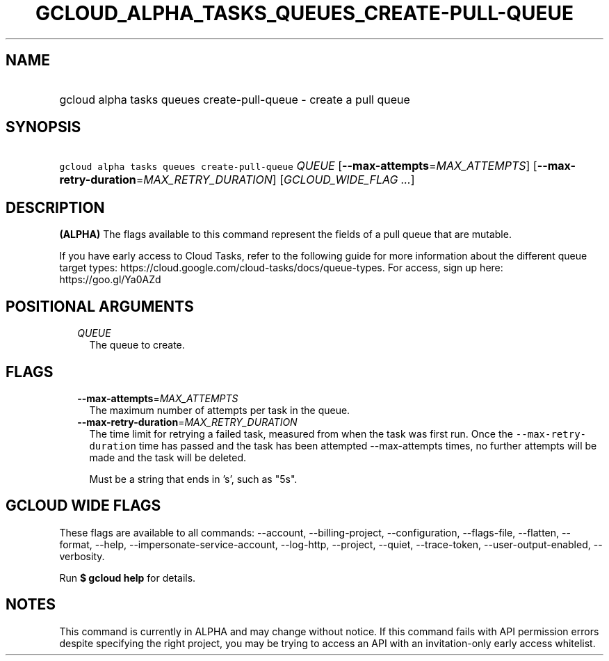 
.TH "GCLOUD_ALPHA_TASKS_QUEUES_CREATE\-PULL\-QUEUE" 1



.SH "NAME"
.HP
gcloud alpha tasks queues create\-pull\-queue \- create a pull queue



.SH "SYNOPSIS"
.HP
\f5gcloud alpha tasks queues create\-pull\-queue\fR \fIQUEUE\fR [\fB\-\-max\-attempts\fR=\fIMAX_ATTEMPTS\fR] [\fB\-\-max\-retry\-duration\fR=\fIMAX_RETRY_DURATION\fR] [\fIGCLOUD_WIDE_FLAG\ ...\fR]



.SH "DESCRIPTION"

\fB(ALPHA)\fR The flags available to this command represent the fields of a pull
queue that are mutable.

If you have early access to Cloud Tasks, refer to the following guide for more
information about the different queue target types:
https://cloud.google.com/cloud\-tasks/docs/queue\-types. For access, sign up
here: https://goo.gl/Ya0AZd



.SH "POSITIONAL ARGUMENTS"

.RS 2m
.TP 2m
\fIQUEUE\fR
The queue to create.



.RE
.sp

.SH "FLAGS"

.RS 2m
.TP 2m
\fB\-\-max\-attempts\fR=\fIMAX_ATTEMPTS\fR
The maximum number of attempts per task in the queue.

.TP 2m
\fB\-\-max\-retry\-duration\fR=\fIMAX_RETRY_DURATION\fR
The time limit for retrying a failed task, measured from when the task was first
run. Once the \f5\-\-max\-retry\-duration\fR time has passed and the task has
been attempted \-\-max\-attempts times, no further attempts will be made and the
task will be deleted.

Must be a string that ends in 's', such as "5s".


.RE
.sp

.SH "GCLOUD WIDE FLAGS"

These flags are available to all commands: \-\-account, \-\-billing\-project,
\-\-configuration, \-\-flags\-file, \-\-flatten, \-\-format, \-\-help,
\-\-impersonate\-service\-account, \-\-log\-http, \-\-project, \-\-quiet,
\-\-trace\-token, \-\-user\-output\-enabled, \-\-verbosity.

Run \fB$ gcloud help\fR for details.



.SH "NOTES"

This command is currently in ALPHA and may change without notice. If this
command fails with API permission errors despite specifying the right project,
you may be trying to access an API with an invitation\-only early access
whitelist.

